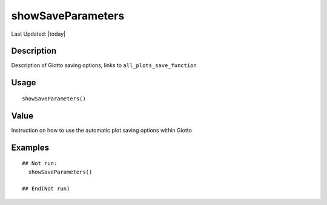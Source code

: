 showSaveParameters
------------------

.. link-button:: https://github.com/drieslab/Giotto/tree/suite/R/auxiliary_visuals.R#L399
		:type: url
		:text: View Source Code
		:classes: btn-outline-primary btn-block

Last Updated: |today|

Description
~~~~~~~~~~~

Description of Giotto saving options, links to
``all_plots_save_function``

Usage
~~~~~

::

   showSaveParameters()

Value
~~~~~

Instruction on how to use the automatic plot saving options within
Giotto

Examples
~~~~~~~~

::

   ## Not run: 
     showSaveParameters()

   ## End(Not run)
